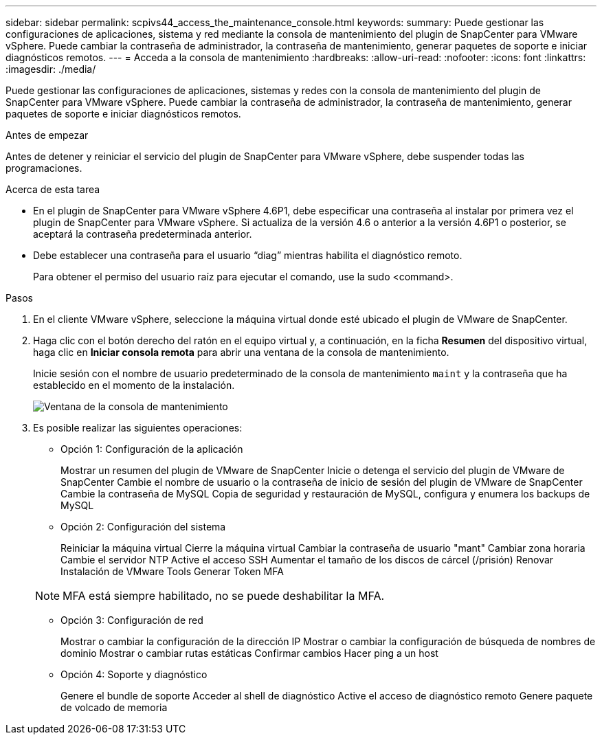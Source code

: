 ---
sidebar: sidebar 
permalink: scpivs44_access_the_maintenance_console.html 
keywords:  
summary: Puede gestionar las configuraciones de aplicaciones, sistema y red mediante la consola de mantenimiento del plugin de SnapCenter para VMware vSphere. Puede cambiar la contraseña de administrador, la contraseña de mantenimiento, generar paquetes de soporte e iniciar diagnósticos remotos. 
---
= Acceda a la consola de mantenimiento
:hardbreaks:
:allow-uri-read: 
:nofooter: 
:icons: font
:linkattrs: 
:imagesdir: ./media/


[role="lead"]
Puede gestionar las configuraciones de aplicaciones, sistemas y redes con la consola de mantenimiento del plugin de SnapCenter para VMware vSphere. Puede cambiar la contraseña de administrador, la contraseña de mantenimiento, generar paquetes de soporte e iniciar diagnósticos remotos.

.Antes de empezar
Antes de detener y reiniciar el servicio del plugin de SnapCenter para VMware vSphere, debe suspender todas las programaciones.

.Acerca de esta tarea
* En el plugin de SnapCenter para VMware vSphere 4.6P1, debe especificar una contraseña al instalar por primera vez el plugin de SnapCenter para VMware vSphere. Si actualiza de la versión 4.6 o anterior a la versión 4.6P1 o posterior, se aceptará la contraseña predeterminada anterior.
* Debe establecer una contraseña para el usuario “diag” mientras habilita el diagnóstico remoto.
+
Para obtener el permiso del usuario raíz para ejecutar el comando, use la sudo <command>.



.Pasos
. En el cliente VMware vSphere, seleccione la máquina virtual donde esté ubicado el plugin de VMware de SnapCenter.
. Haga clic con el botón derecho del ratón en el equipo virtual y, a continuación, en la ficha *Resumen* del dispositivo virtual, haga clic en *Iniciar consola remota* para abrir una ventana de la consola de mantenimiento.
+
Inicie sesión con el nombre de usuario predeterminado de la consola de mantenimiento `maint` y la contraseña que ha establecido en el momento de la instalación.

+
image:scpivs44_image11.png["Ventana de la consola de mantenimiento"]

. Es posible realizar las siguientes operaciones:
+
** Opción 1: Configuración de la aplicación
+
Mostrar un resumen del plugin de VMware de SnapCenter
Inicie o detenga el servicio del plugin de VMware de SnapCenter
Cambie el nombre de usuario o la contraseña de inicio de sesión del plugin de VMware de SnapCenter
Cambie la contraseña de MySQL
Copia de seguridad y restauración de MySQL, configura y enumera los backups de MySQL

** Opción 2: Configuración del sistema
+
Reiniciar la máquina virtual
Cierre la máquina virtual
Cambiar la contraseña de usuario "mant"
Cambiar zona horaria
Cambie el servidor NTP
Active el acceso SSH
Aumentar el tamaño de los discos de cárcel (/prisión)
Renovar
Instalación de VMware Tools
Generar Token MFA

+

NOTE: MFA está siempre habilitado, no se puede deshabilitar la MFA.

** Opción 3: Configuración de red
+
Mostrar o cambiar la configuración de la dirección IP
Mostrar o cambiar la configuración de búsqueda de nombres de dominio
Mostrar o cambiar rutas estáticas
Confirmar cambios
Hacer ping a un host

** Opción 4: Soporte y diagnóstico
+
Genere el bundle de soporte
Acceder al shell de diagnóstico
Active el acceso de diagnóstico remoto
Genere paquete de volcado de memoria




